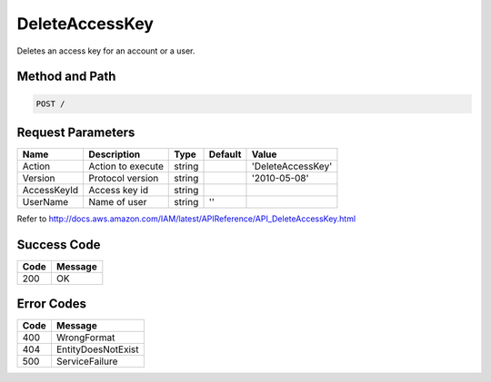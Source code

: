 .. _DeleteAccessKey:

DeleteAccessKey
===============

Deletes an access key for an account or a user.

Method and Path
---------------

.. code::

  POST /

Request Parameters
------------------

.. tabularcolumns:: lllll
.. table::
   :widths: auto

   +-------------+-------------------+--------+---------+-------------------+
   | Name        | Description       | Type   | Default | Value             |
   +=============+===================+========+=========+===================+
   | Action      | Action to execute | string |         | 'DeleteAccessKey' |
   +-------------+-------------------+--------+---------+-------------------+
   | Version     | Protocol version  | string |         | '2010-05-08'      |
   +-------------+-------------------+--------+---------+-------------------+
   | AccessKeyId | Access key id     | string |         |                   |
   +-------------+-------------------+--------+---------+-------------------+
   | UserName    | Name of user      | string | ''      |                   |
   +-------------+-------------------+--------+---------+-------------------+

Refer to
http://docs.aws.amazon.com/IAM/latest/APIReference/API_DeleteAccessKey.html

Success Code
------------

.. tabularcolumns:: ll
.. table::
   :widths: auto

   +------+---------+
   | Code | Message |
   +======+=========+
   | 200  | OK      |
   +------+---------+

Error Codes
-----------

.. tabularcolumns:: ll
.. table::
   :widths: auto

   +------+--------------------+
   | Code | Message            |
   +======+====================+
   | 400  | WrongFormat        |
   +------+--------------------+
   | 404  | EntityDoesNotExist |
   +------+--------------------+
   | 500  | ServiceFailure     |
   +------+--------------------+
